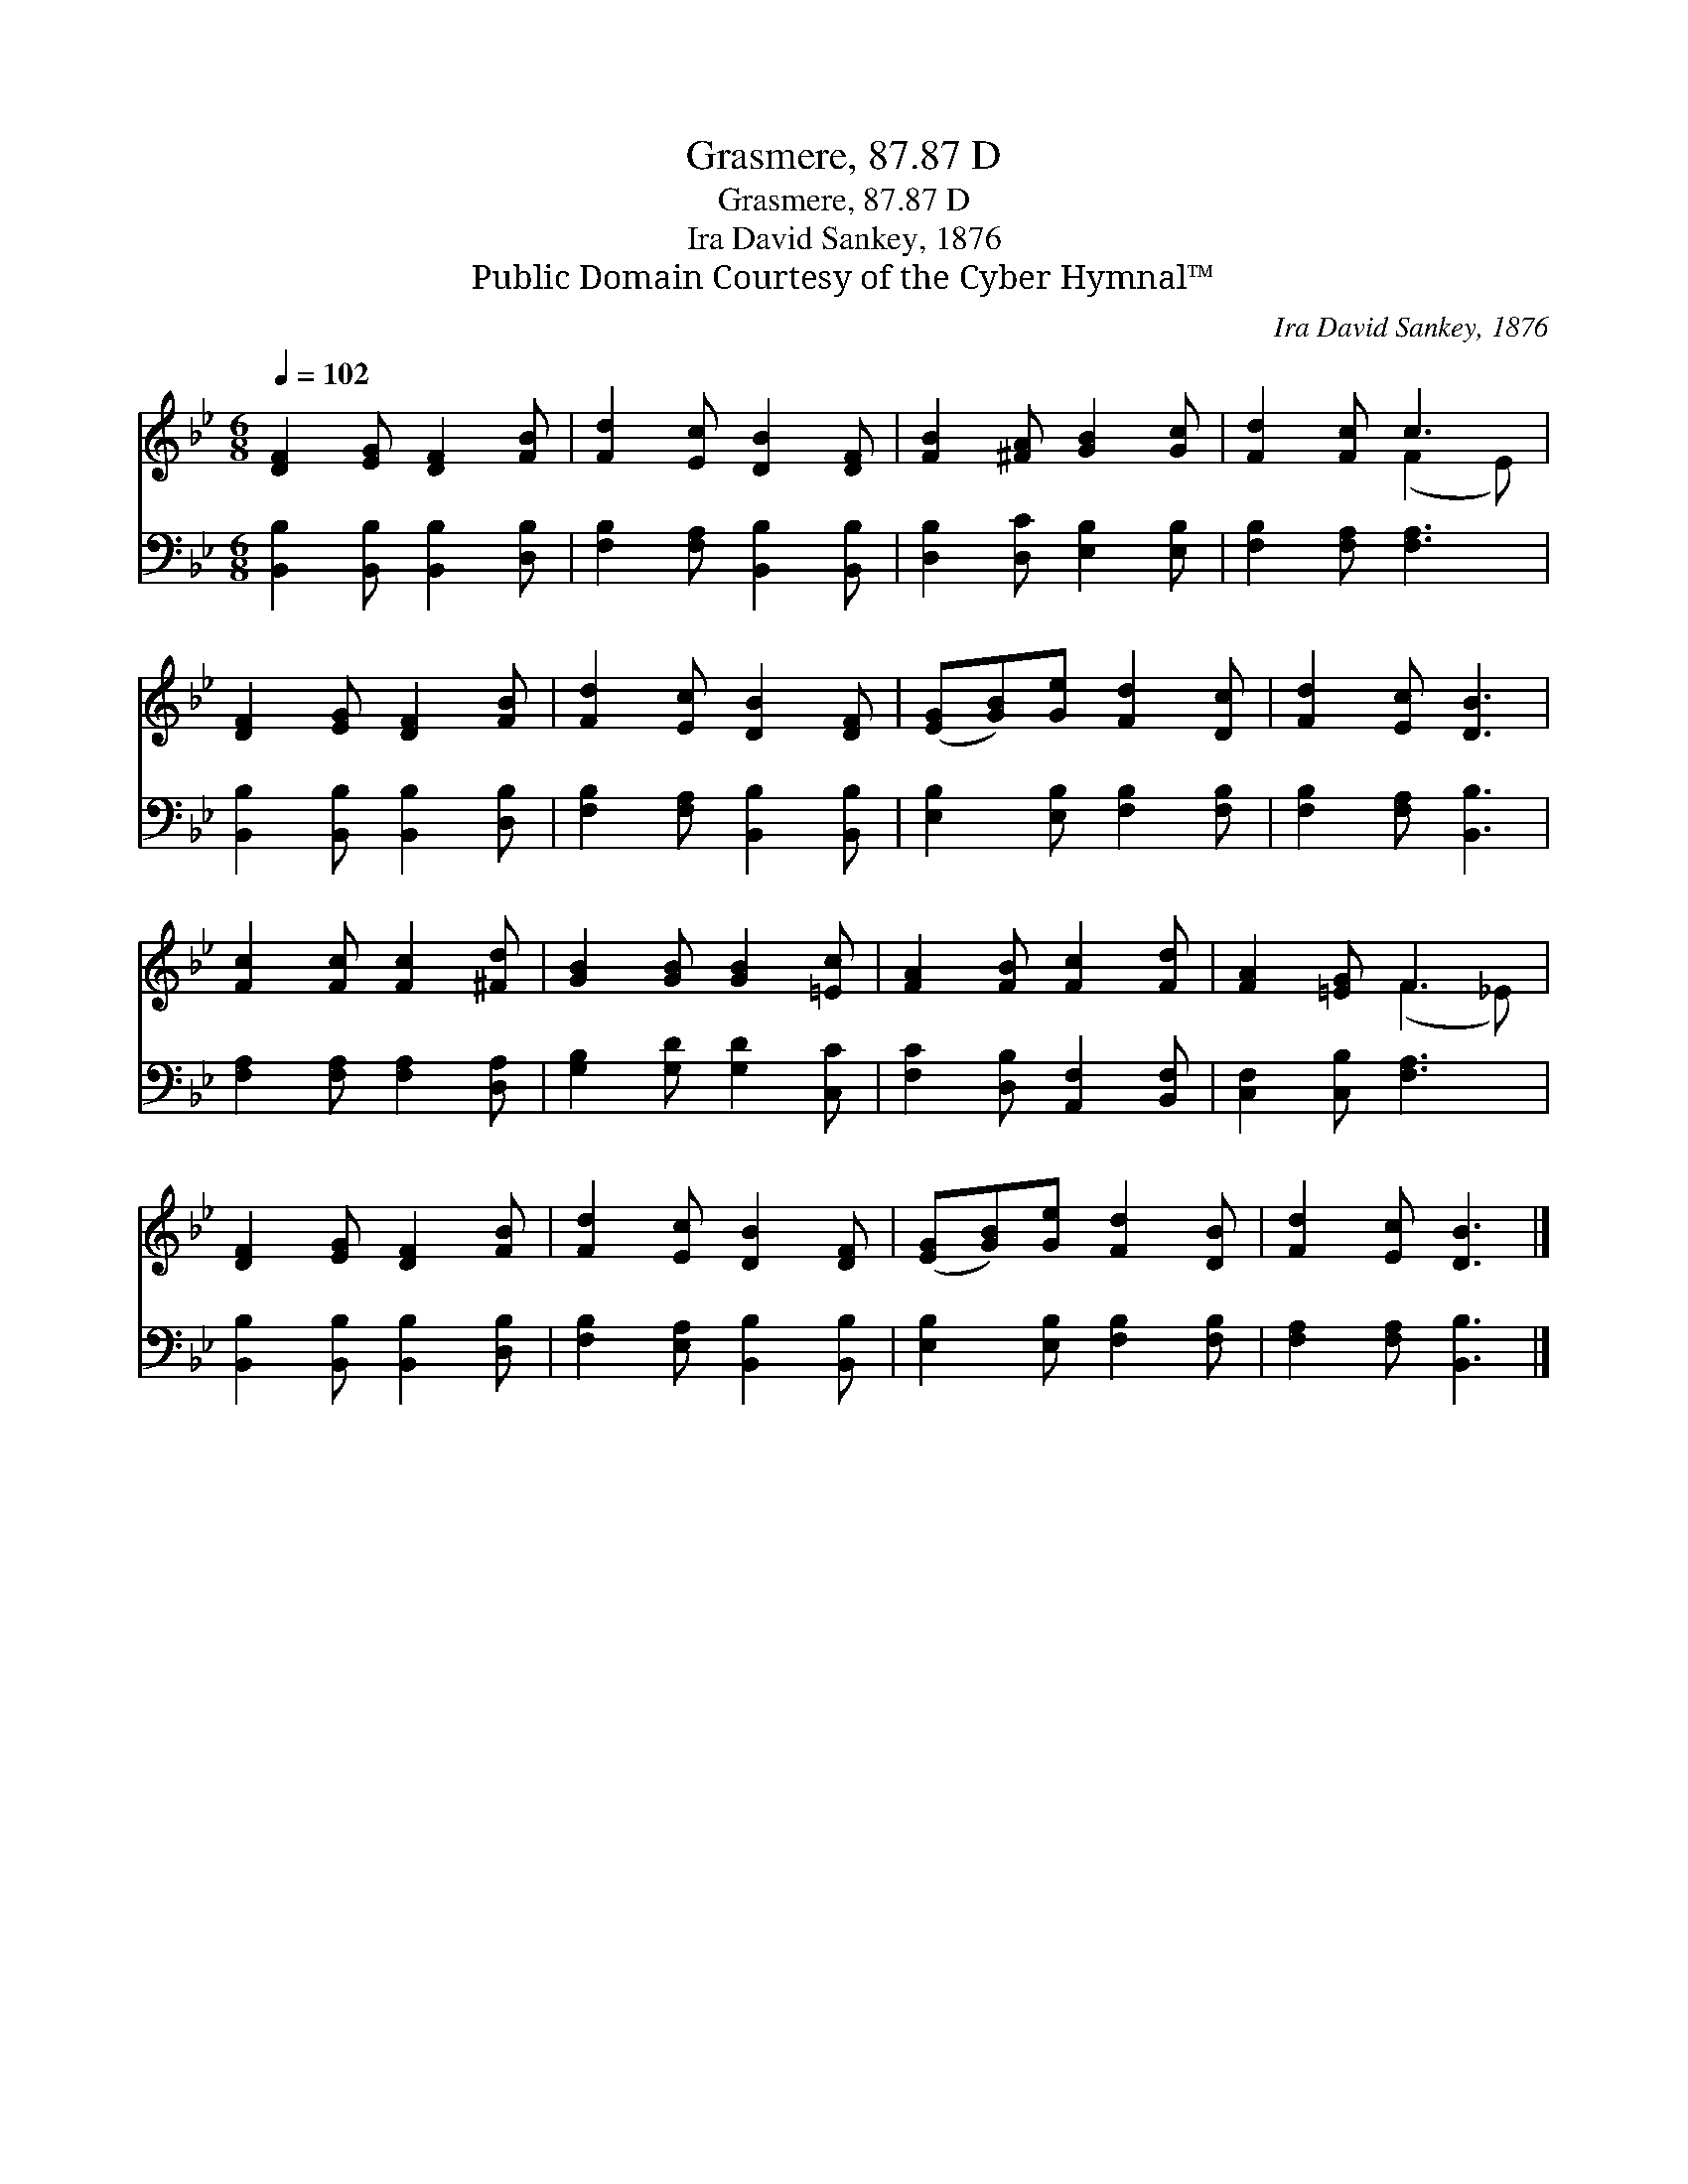 X:1
T:Grasmere, 87.87 D
T:Grasmere, 87.87 D
T:Ira David Sankey, 1876
T:Public Domain Courtesy of the Cyber Hymnal™
C:Ira David Sankey, 1876
Z:Public Domain
Z:Courtesy of the Cyber Hymnal™
%%score ( 1 2 ) 3
L:1/8
Q:1/4=102
M:6/8
K:Bb
V:1 treble 
V:2 treble 
V:3 bass 
V:1
 [DF]2 [EG] [DF]2 [FB] | [Fd]2 [Ec] [DB]2 [DF] | [FB]2 [^FA] [GB]2 [Gc] | [Fd]2 [Fc] c3 | %4
 [DF]2 [EG] [DF]2 [FB] | [Fd]2 [Ec] [DB]2 [DF] | ([EG][GB])[Ge] [Fd]2 [Dc] | [Fd]2 [Ec] [DB]3 | %8
 [Fc]2 [Fc] [Fc]2 [^Fd] | [GB]2 [GB] [GB]2 [=Ec] | [FA]2 [FB] [Fc]2 [Fd] | [FA]2 [=EG] F3 | %12
 [DF]2 [EG] [DF]2 [FB] | [Fd]2 [Ec] [DB]2 [DF] | ([EG][GB])[Ge] [Fd]2 [DB] | [Fd]2 [Ec] [DB]3 |] %16
V:2
 x6 | x6 | x6 | x3 (F2 E) | x6 | x6 | x6 | x6 | x6 | x6 | x6 | x3 (F2 _E) | x6 | x6 | x6 | x6 |] %16
V:3
 [B,,B,]2 [B,,B,] [B,,B,]2 [D,B,] | [F,B,]2 [F,A,] [B,,B,]2 [B,,B,] | %2
 [D,B,]2 [D,C] [E,B,]2 [E,B,] | [F,B,]2 [F,A,] [F,A,]3 | [B,,B,]2 [B,,B,] [B,,B,]2 [D,B,] | %5
 [F,B,]2 [F,A,] [B,,B,]2 [B,,B,] | [E,B,]2 [E,B,] [F,B,]2 [F,B,] | [F,B,]2 [F,A,] [B,,B,]3 | %8
 [F,A,]2 [F,A,] [F,A,]2 [D,A,] | [G,B,]2 [G,D] [G,D]2 [C,C] | [F,C]2 [D,B,] [A,,F,]2 [B,,F,] | %11
 [C,F,]2 [C,B,] [F,A,]3 | [B,,B,]2 [B,,B,] [B,,B,]2 [D,B,] | [F,B,]2 [E,A,] [B,,B,]2 [B,,B,] | %14
 [E,B,]2 [E,B,] [F,B,]2 [F,B,] | [F,A,]2 [F,A,] [B,,B,]3 |] %16

